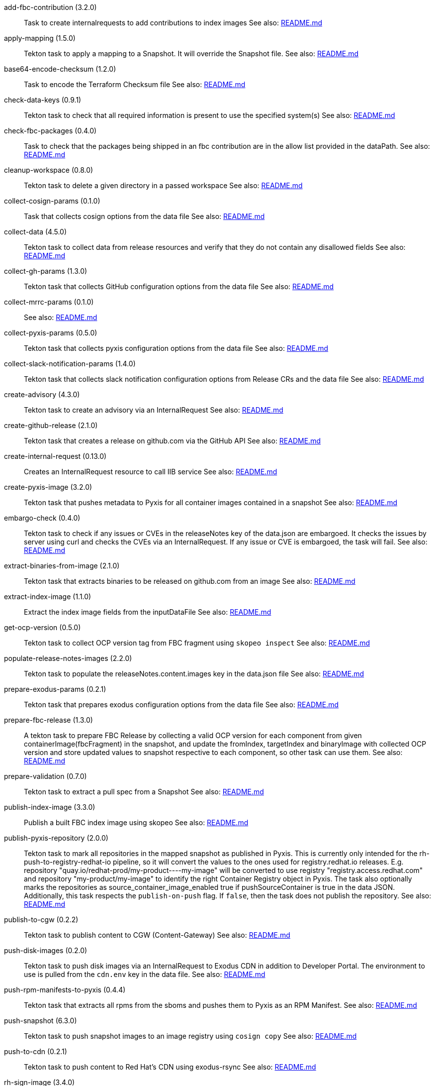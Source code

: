 
[[add-fbc-contribution]]add-fbc-contribution (3.2.0):: Task to create internalrequests to add contributions to index images See also: https://github.com/konflux-ci/release-service-catalog/tree/production/tasks/add-fbc-contribution/README.md[README.md]

[[apply-mapping]]apply-mapping (1.5.0):: Tekton task to apply a mapping to a Snapshot. It will override the Snapshot file. See also: https://github.com/konflux-ci/release-service-catalog/tree/production/tasks/apply-mapping/README.md[README.md]

[[base64-encode-checksum]]base64-encode-checksum (1.2.0):: Task to encode the Terraform Checksum file See also: https://github.com/konflux-ci/release-service-catalog/tree/production/tasks/base64-encode-checksum/README.md[README.md]

[[check-data-keys]]check-data-keys (0.9.1):: Tekton task to check that all required information is present to use the specified system(s) See also: https://github.com/konflux-ci/release-service-catalog/tree/production/tasks/check-data-keys/README.md[README.md]

[[check-fbc-packages]]check-fbc-packages (0.4.0):: Task to check that the packages being shipped in an fbc contribution are in the allow list provided in the dataPath. See also: https://github.com/konflux-ci/release-service-catalog/tree/production/tasks/check-fbc-packages/README.md[README.md]

[[cleanup-workspace]]cleanup-workspace (0.8.0):: Tekton task to delete a given directory in a passed workspace See also: https://github.com/konflux-ci/release-service-catalog/tree/production/tasks/cleanup-workspace/README.md[README.md]

[[collect-cosign-params]]collect-cosign-params (0.1.0):: Task that collects cosign options from the data file See also: https://github.com/konflux-ci/release-service-catalog/tree/production/tasks/collect-cosign-params/README.md[README.md]

[[collect-data]]collect-data (4.5.0):: Tekton task to collect data from release resources and verify that they do not contain any disallowed fields See also: https://github.com/konflux-ci/release-service-catalog/tree/production/tasks/collect-data/README.md[README.md]

[[collect-gh-params]]collect-gh-params (1.3.0):: Tekton task that collects GitHub configuration options from the data file See also: https://github.com/konflux-ci/release-service-catalog/tree/production/tasks/collect-gh-params/README.md[README.md]

[[collect-mrrc-params]]collect-mrrc-params (0.1.0)::  See also: https://github.com/konflux-ci/release-service-catalog/tree/production/tasks/collect-mrrc-params/README.md[README.md]

[[collect-pyxis-params]]collect-pyxis-params (0.5.0):: Tekton task that collects pyxis configuration options from the data file See also: https://github.com/konflux-ci/release-service-catalog/tree/production/tasks/collect-pyxis-params/README.md[README.md]

[[collect-slack-notification-params]]collect-slack-notification-params (1.4.0):: Tekton task that collects slack notification configuration options from Release CRs and the data file See also: https://github.com/konflux-ci/release-service-catalog/tree/production/tasks/collect-slack-notification-params/README.md[README.md]

[[create-advisory]]create-advisory (4.3.0):: Tekton task to create an advisory via an InternalRequest See also: https://github.com/konflux-ci/release-service-catalog/tree/production/tasks/create-advisory/README.md[README.md]

[[create-github-release]]create-github-release (2.1.0):: Tekton task that creates a release on github.com via the GitHub API See also: https://github.com/konflux-ci/release-service-catalog/tree/production/tasks/create-github-release/README.md[README.md]

[[create-internal-request]]create-internal-request (0.13.0):: Creates an InternalRequest resource to call IIB service See also: https://github.com/konflux-ci/release-service-catalog/tree/production/tasks/create-internal-request/README.md[README.md]

[[create-pyxis-image]]create-pyxis-image (3.2.0):: Tekton task that pushes metadata to Pyxis for all container images contained in a snapshot See also: https://github.com/konflux-ci/release-service-catalog/tree/production/tasks/create-pyxis-image/README.md[README.md]

[[embargo-check]]embargo-check (0.4.0):: Tekton task to check if any issues or CVEs in the releaseNotes key of the data.json are embargoed. It checks the issues by server using curl and checks the CVEs via an InternalRequest. If any issue or CVE is embargoed, the task will fail. See also: https://github.com/konflux-ci/release-service-catalog/tree/production/tasks/embargo-check/README.md[README.md]

[[extract-binaries-from-image]]extract-binaries-from-image (2.1.0):: Tekton task that extracts binaries to be released on github.com from an image See also: https://github.com/konflux-ci/release-service-catalog/tree/production/tasks/extract-binaries-from-image/README.md[README.md]

[[extract-index-image]]extract-index-image (1.1.0):: Extract the index image fields from the inputDataFile See also: https://github.com/konflux-ci/release-service-catalog/tree/production/tasks/extract-index-image/README.md[README.md]

[[get-ocp-version]]get-ocp-version (0.5.0):: Tekton task to collect OCP version tag from FBC fragment using `skopeo inspect` See also: https://github.com/konflux-ci/release-service-catalog/tree/production/tasks/get-ocp-version/README.md[README.md]

[[populate-release-notes-images]]populate-release-notes-images (2.2.0):: Tekton task to populate the releaseNotes.content.images key in the data.json file See also: https://github.com/konflux-ci/release-service-catalog/tree/production/tasks/populate-release-notes-images/README.md[README.md]

[[prepare-exodus-params]]prepare-exodus-params (0.2.1):: Tekton task that prepares exodus configuration options from the data file See also: https://github.com/konflux-ci/release-service-catalog/tree/production/tasks/prepare-exodus-params/README.md[README.md]

[[prepare-fbc-release]]prepare-fbc-release (1.3.0):: A tekton task to prepare FBC Release by collecting a valid OCP version for each component from given containerImage(fbcFragment) in the snapshot, and update the fromIndex, targetIndex and binaryImage with collected OCP version and store updated values to snapshot respective to each component, so other task can use them. See also: https://github.com/konflux-ci/release-service-catalog/tree/production/tasks/prepare-fbc-release/README.md[README.md]

[[prepare-validation]]prepare-validation (0.7.0):: Tekton task to extract a pull spec from a Snapshot See also: https://github.com/konflux-ci/release-service-catalog/tree/production/tasks/prepare-validation/README.md[README.md]

[[publish-index-image]]publish-index-image (3.3.0):: Publish a built FBC index image using skopeo See also: https://github.com/konflux-ci/release-service-catalog/tree/production/tasks/publish-index-image/README.md[README.md]

[[publish-pyxis-repository]]publish-pyxis-repository (2.0.0):: Tekton task to mark all repositories in the mapped snapshot as published in Pyxis. This is currently only intended for the rh-push-to-registry-redhat-io pipeline, so it will convert the values to the ones used for registry.redhat.io releases. E.g. repository "quay.io/redhat-prod/my-product----my-image" will be converted to use registry "registry.access.redhat.com" and repository "my-product/my-image" to identify the right Container Registry object in Pyxis. The task also optionally marks the repositories as source_container_image_enabled true if pushSourceContainer is true in the data JSON. Additionally, this task respects the `publish-on-push` flag. If `false`, then the task does not publish the repository. See also: https://github.com/konflux-ci/release-service-catalog/tree/production/tasks/publish-pyxis-repository/README.md[README.md]

[[publish-to-cgw]]publish-to-cgw (0.2.2):: Tekton task to publish content to CGW (Content-Gateway) See also: https://github.com/konflux-ci/release-service-catalog/tree/production/tasks/publish-to-cgw/README.md[README.md]

[[push-disk-images]]push-disk-images (0.2.0):: Tekton task to push disk images via an InternalRequest to Exodus CDN in addition to Developer Portal. The environment to use is pulled from the `cdn.env` key in the data file. See also: https://github.com/konflux-ci/release-service-catalog/tree/production/tasks/push-disk-images/README.md[README.md]

[[push-rpm-manifests-to-pyxis]]push-rpm-manifests-to-pyxis (0.4.4):: Tekton task that extracts all rpms from the sboms and pushes them to Pyxis as an RPM Manifest. See also: https://github.com/konflux-ci/release-service-catalog/tree/production/tasks/push-rpm-manifests-to-pyxis/README.md[README.md]

[[push-snapshot]]push-snapshot (6.3.0):: Tekton task to push snapshot images to an image registry using `cosign copy` See also: https://github.com/konflux-ci/release-service-catalog/tree/production/tasks/push-snapshot/README.md[README.md]

[[push-to-cdn]]push-to-cdn (0.2.1):: Tekton task to push content to Red Hat's CDN using exodus-rsync See also: https://github.com/konflux-ci/release-service-catalog/tree/production/tasks/push-to-cdn/README.md[README.md]

[[rh-sign-image]]rh-sign-image (3.4.0):: Task to create internalrequests to sign snapshot components See also: https://github.com/konflux-ci/release-service-catalog/tree/production/tasks/rh-sign-image/README.md[README.md]

[[rh-sign-image-cosign]]rh-sign-image-cosign (0.2.0):: Task to sign container images in snapshot by cosign See also: https://github.com/konflux-ci/release-service-catalog/tree/production/tasks/rh-sign-image-cosign/README.md[README.md]

[[run-file-updates]]run-file-updates (1.3.0):: Tekton task to run file updates See also: https://github.com/konflux-ci/release-service-catalog/tree/production/tasks/run-file-updates/README.md[README.md]

[[send-slack-notification]]send-slack-notification (1.3.0):: Sends message to Slack using postMessage API See also: https://github.com/konflux-ci/release-service-catalog/tree/production/tasks/send-slack-notification/README.md[README.md]

[[sign-base64-blob]]sign-base64-blob (2.3.0):: Task to create an internalrequest to sign a base64 encoded blob. See also: https://github.com/konflux-ci/release-service-catalog/tree/production/tasks/sign-base64-blob/README.md[README.md]

[[sign-index-image]]sign-index-image (3.3.0):: Task to create an internalrequest to sign a FBC Index Image. See also: https://github.com/konflux-ci/release-service-catalog/tree/production/tasks/sign-index-image/README.md[README.md]

[[slack-webhook-notification]]slack-webhook-notification (0.7.0):: Sends message to slack using incoming webhook See also: https://github.com/konflux-ci/release-service-catalog/tree/production/tasks/slack-webhook-notification/README.md[README.md]

[[update-cr-status]]update-cr-status (0.3.0):: A tekton task that updates the passed CR status with the contents stored in the resultsFile. See also: https://github.com/konflux-ci/release-service-catalog/tree/production/tasks/update-cr-status/README.md[README.md]

[[update-infra-deployments]]update-infra-deployments (1.2.0):: This task clones a GitHub repository specified in the 'targetGHRepo' key of the input data file. See also: https://github.com/konflux-ci/release-service-catalog/tree/production/tasks/update-infra-deployments/README.md[README.md]

[[update-ocp-tag]]update-ocp-tag (1.4.0):: Tekton task to update pull-spec tag with valid OCP version from get-ocp-version task. See also: https://github.com/konflux-ci/release-service-catalog/tree/production/tasks/update-ocp-tag/README.md[README.md]

[[validate-single-component]]validate-single-component (0.5.0):: Tekton task validates that the snapshot only contains a  single component. The task will fail otherwise. See also: https://github.com/konflux-ci/release-service-catalog/tree/production/tasks/validate-single-component/README.md[README.md]

[[verify-access-to-resources]]verify-access-to-resources (0.2.0):: Tekton task to verify access to required resources & check if internal requests can be created. See also: https://github.com/konflux-ci/release-service-catalog/tree/production/tasks/verify-access-to-resources/README.md[README.md]
